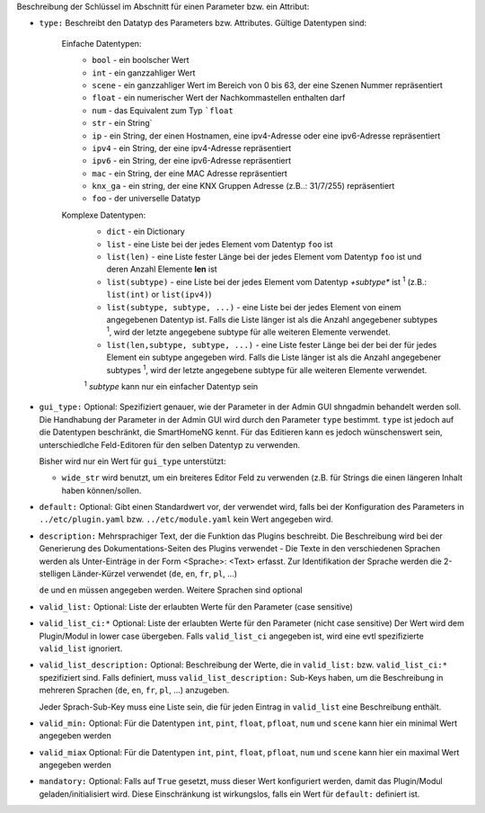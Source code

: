 
Beschreibung der Schlüssel im Abschnitt für einen Parameter bzw. ein Attribut:

- ``type:`` Beschreibt den Datatyp des Parameters bzw. Attributes. Gültige Datentypen sind:

   Einfache Datentypen:
    - ``bool`` - ein boolscher Wert
    - ``int`` - ein ganzzahliger Wert
    - ``scene`` - ein ganzzahliger Wert im Bereich von 0 bis 63, der eine Szenen Nummer repräsentiert
    - ``float`` - ein numerischer Wert der Nachkommastellen enthalten darf
    - ``num`` - das Equivalent zum Typ ```float``
    - ``str`` - ein String`
    - ``ip`` - ein String, der einen Hostnamen, eine ipv4-Adresse oder eine ipv6-Adresse repräsentiert
    - ``ipv4`` - ein String, der eine ipv4-Adresse repräsentiert
    - ``ipv6`` - ein String, der eine ipv6-Adresse repräsentiert
    - ``mac`` - ein String, der eine MAC Adresse repräsentiert
    - ``knx_ga`` - ein string, der eine KNX Gruppen Adresse (z.B..: 31/7/255) repräsentiert
    - ``foo`` - der universelle Datatyp

   Komplexe Datentypen:
    - ``dict`` - ein Dictionary
    - ``list`` - eine Liste bei der jedes Element vom Datentyp ``foo`` ist
    - ``list(len)`` - eine Liste fester Länge bei der jedes Element vom Datentyp ``foo`` ist und deren Anzahl Elemente **len** ist
    - ``list(subtype)`` - eine Liste bei der jedes Element vom Datentyp *+subtype** ist :sup:`1` (z.B.: ``list(int)``
      or ``list(ipv4)``)
    - ``list(subtype, subtype, ...)`` - eine Liste bei der jedes Element von einem angegebenen  Datentyp ist.
      Falls die Liste länger ist als die Anzahl angegebener subtypes :sup:`1`, wird der letzte angegebene subtype
      für alle weiteren Elemente verwendet.
    - ``list(len,subtype, subtype, ...)`` - eine Liste fester Länge bei der bei der für jedes Element ein subtype
      angegeben wird. Falls die Liste länger ist als die Anzahl angegebener subtypes :sup:`1`, wird der letzte
      angegebene subtype für alle weiteren Elemente verwendet.

    :sup:`1` *subtype* kann nur ein einfacher Datentyp sein

- ``gui_type:`` Optional: Spezifiziert genauer, wie der Parameter in der Admin GUI shngadmin behandelt werden soll.
  Die Handhabung der Parameter in der Admin GUI wird durch den Parameter ``type`` bestimmt. ``type`` ist jedoch
  auf die Datentypen beschränkt, die SmartHomeNG kennt. Für das Editieren kann es jedoch wünschenswert sein,
  unterschiedlche Feld-Editoren für den selben Datentyp zu verwenden.

  Bisher wird nur ein Wert für ``gui_type`` unterstützt:

  - ``wide_str`` wird benutzt, um ein breiteres Editor Feld zu verwenden (z.B. für Strings die einen längeren Inhalt
    haben können/sollen.

- ``default:`` Optional: Gibt einen Standardwert vor, der verwendet wird, falls bei der Konfiguration des
  Parameters in ``../etc/plugin.yaml`` bzw. ``../etc/module.yaml`` kein Wert angegeben wird.

- ``description:`` Mehrsprachiger Text, der die Funktion das Plugins beschreibt. Die Beschreibung wird bei der
  Generierung des Dokumentations-Seiten des Plugins verwendet - Die Texte in den verschiedenen Sprachen werden
  als Unter-Einträge in der Form <Sprache>: <Text> erfasst. Zur Identifikation der Sprache werden die 2-stelligen
  Länder-Kürzel verwendet (``de``, ``en``, ``fr``, ``pl``, ...)

  ``de`` und ``en`` müssen angegeben werden. Weitere Sprachen sind optional

- ``valid_list:`` Optional: Liste der erlaubten Werte für den Parameter (case sensitive)

- ``valid_list_ci:*`` Optional: Liste der erlaubten Werte für den Parameter (nicht case sensitive)
  Der Wert wird dem Plugin/Modul in lower case übergeben.
  Falls ``valid_list_ci`` angegeben ist, wird eine evtl spezifizierte ``valid_list`` ignoriert.

- ``valid_list_description:`` Optional: Beschreibung der Werte, die in ``valid_list:`` bzw. ``valid_list_ci:*``
  spezifiziert sind.
  Falls definiert, muss ``valid_list_description:`` Sub-Keys haben, um die Beschreibung in mehreren Sprachen
  (``de``, ``en``, ``fr``, ``pl``, ...) anzugeben.

  Jeder Sprach-Sub-Key muss eine Liste sein, die für jeden Eintrag in ``valid_list`` eine Beschreibung enthält.

- ``valid_min:`` Optional: Für die Datentypen ``int``, ``pint``, ``float``, ``pfloat``, ``num`` und  ``scene`` kann
  hier ein minimal Wert angegeben werden

- ``valid_miax`` Optional: Für die Datentypen ``int``, ``pint``, ``float``, ``pfloat``, ``num`` und  ``scene`` kann
  hier ein maximal Wert angegeben werden

- ``mandatory:`` Optional: Falls auf ``True`` gesetzt, muss dieser Wert konfiguriert werden, damit das Plugin/Modul
  geladen/initialisiert wird. Diese Einschränkung ist wirkungslos, falls ein Wert für ``default:`` definiert ist.

